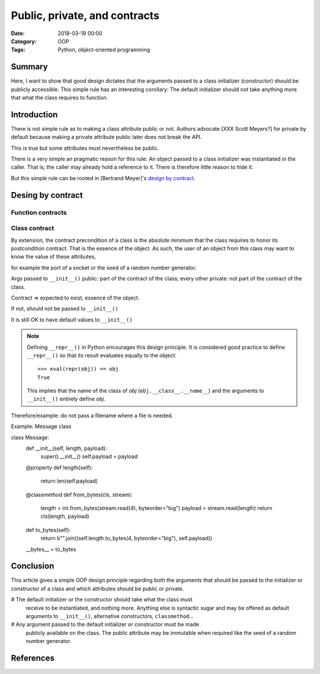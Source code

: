 Public, private, and contracts
==============================

:Date: 2018-03-19 00:00
:Category: OOP
:Tags: Python, object-oriented programming


Summary
-------

Here, I want to show that good design dictates that the arguments passed to a
class initializer (constructor) should be publicly accessible.  This simple
rule has an interesting corollary:  The default initializer should not take
anything more that what the class requires to function.

.. PELICAN_END_SUMMARY


Introduction
------------

There is not simple rule as to making a class attribute public or not.  Authors
advocate [XXX Scott Meyers?] for private by default because making a private
attribute public later does not break the API.

This is true but some attributes must nevertheless be public.

There is a very simple an pragmatic reason for this rule: An object passed to a
class initializer was instantiated in the caller.  That is, the caller may
already hold a reference to it.  There is therefore little reason to hide it.

But this simple rule can be rooted in [Bertrand Meyer]'s `design by contract`_.


Desing by contract
------------------

Function contracts
~~~~~~~~~~~~~~~~~~

Class contract
~~~~~~~~~~~~~~

By extension, the contract precondition of a class is the absolute minimum that
the class requires to honor its postcondition contract.  That is the essence of
the object.  As such, the user of an object from this class may want to know
the value of these attributes,

for example the port of a socket or the seed of a random number generator.


Args passed to ``__init__()`` public: part of the contract of the class;
every other private: not part of the contract of the class.

Contract => expected to exist, essence of the object.

If not, should not be passed to ``__init__()``

It is still OK to have default values to ``__init__()``


.. note:: Defining ``__repr__()`` in Python encourages this design principle.
   It is considered good practice to define ``__repr__()`` so that its result
   evaluates equally to the object::

     >>> eval(repr(obj)) == obj
     True

   This implies that the name of the class of `obj`
   (``obj.__class__.__name__``) and the arguments to ``__init__()`` entirely
   define `obj`.


Therefore/example: do not pass a filename where a file is needed.


Example: Message class


class Message:
   def __init__(self, length, payload):
       super().__init__()
       self.payload = payload

   @property
   def length(self):
      return len(self.payload)

   @classmethod
   def from_bytes(cls, stream):
      length = int.from_bytes(stream.read(4), byteorder="big")
      payload = stream.read(length)
      return cls(length, payload)

   def to_bytes(self):
      return b"".join((self.length.to_bytes(4, byteorder="big"), self.payload))

   __bytes__ = to_bytes


Conclusion
----------

This article gives a simple OOP design principle regarding both the arguments
that should be passed to the initializer or constructor of a class and which
attributes should be public or private.

# The default initializer or the constructor should take what the class must
  receive to be instantiated, and nothing more.  Anything else is syntactic
  sugar and may be offered as default arguments to ``__init__()``, alternative
  constructors, ``classmethod``...
# Any argument passed to the default initializer or constructor must be made
  publicly available on the class.  The public attribute may be immutable when
  required like the seed of a random number generator.


References
----------

.. _design by contract: https://en.wikipedia.org/wiki/Design_by_contract
